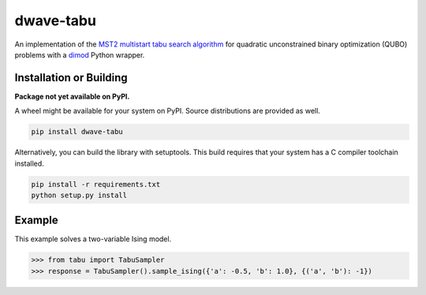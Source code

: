 ==========
dwave-tabu
==========

.. index-start-marker

An implementation of the `MST2 multistart tabu search algorithm
<https://link.springer.com/article/10.1023/B:ANOR.0000039522.58036.68>`_
for quadratic unconstrained binary optimization (QUBO) problems
with a `dimod <https://dimod.readthedocs.io/en/latest/>`_ Python wrapper.

.. index-end-marker

Installation or Building
========================

.. installation-start-marker

**Package not yet available on PyPI.**

A wheel might be available for your system on PyPI. Source distributions are provided as well.

.. code-block:: python

    pip install dwave-tabu


Alternatively, you can build the library with setuptools. This build requires that
your system has a C compiler toolchain installed.

.. code-block:: bash

    pip install -r requirements.txt
    python setup.py install

.. installation-end-marker

Example
=======

.. example-start-marker

This example solves a two-variable Ising model.

>>> from tabu import TabuSampler
>>> response = TabuSampler().sample_ising({'a': -0.5, 'b': 1.0}, {('a', 'b'): -1})

.. example-end-marker

